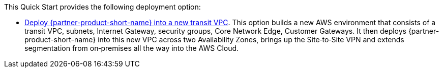 // Edit this placeholder text as necessary to describe the deployment options.

This Quick Start provides the following deployment option:

* https://aws-quickstart.s3.amazonaws.com/quickstart-vmware-sd-wan-aws-cloud-wan/templates/sd-wan-entrypoint-all-new.template.yaml[Deploy {partner-product-short-name} into a new transit VPC^].
  This option builds a new AWS environment that consists of a transit VPC, subnets, Internet Gateway, security groups, Core Network Edge, Customer Gateways.
  It then deploys {partner-product-short-name} into this new VPC across two Availability Zones, brings up the Site&#8209;to&#8209;Site VPN and extends segmentation from on&#8209;premises all the way into the AWS Cloud.
